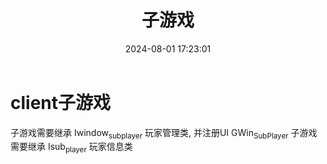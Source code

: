 #+title: 子游戏
#+date: 2024-08-01 17:23:01
#+hugo_section: docs
#+hugo_bundle: client/subgame
#+export_file_name: index
#+hugo_weight: 20
#+hugo_draft: false
#+hugo_auto_set_lastmod: t
#+hugo_custom_front_matter: :bookCollapseSection false

* client子游戏
  子游戏需要继承 Iwindow_sub_player 玩家管理类, 并注册UI GWin_Sub_Player
  子游戏需要继承 Isub_player        玩家信息类

